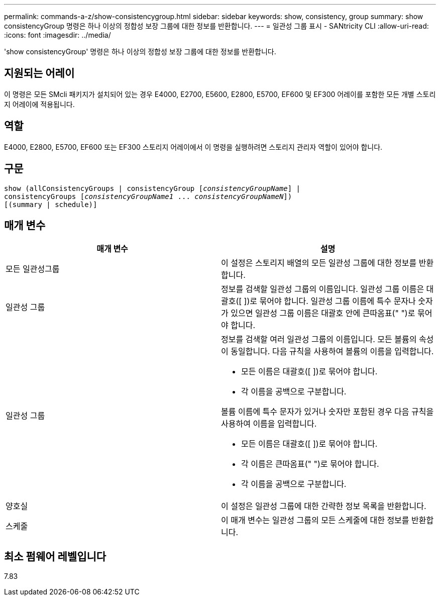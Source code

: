 ---
permalink: commands-a-z/show-consistencygroup.html 
sidebar: sidebar 
keywords: show, consistency, group 
summary: show consistencyGroup 명령은 하나 이상의 정합성 보장 그룹에 대한 정보를 반환합니다. 
---
= 일관성 그룹 표시 - SANtricity CLI
:allow-uri-read: 
:icons: font
:imagesdir: ../media/


[role="lead"]
'show consistencyGroup' 명령은 하나 이상의 정합성 보장 그룹에 대한 정보를 반환합니다.



== 지원되는 어레이

이 명령은 모든 SMcli 패키지가 설치되어 있는 경우 E4000, E2700, E5600, E2800, E5700, EF600 및 EF300 어레이를 포함한 모든 개별 스토리지 어레이에 적용됩니다.



== 역할

E4000, E2800, E5700, EF600 또는 EF300 스토리지 어레이에서 이 명령을 실행하려면 스토리지 관리자 역할이 있어야 합니다.



== 구문

[source, cli, subs="+macros"]
----
show (allConsistencyGroups | consistencyGroup pass:quotes[[_consistencyGroupName_]] |
consistencyGroups pass:quotes[[_consistencyGroupName1_ ... _consistencyGroupNameN_]])
[(summary | schedule)]
----


== 매개 변수

[cols="2*"]
|===
| 매개 변수 | 설명 


 a| 
모든 일관성그룹
 a| 
이 설정은 스토리지 배열의 모든 일관성 그룹에 대한 정보를 반환합니다.



 a| 
일관성 그룹
 a| 
정보를 검색할 일관성 그룹의 이름입니다. 일관성 그룹 이름은 대괄호([ ])로 묶어야 합니다. 일관성 그룹 이름에 특수 문자나 숫자가 있으면 일관성 그룹 이름은 대괄호 안에 큰따옴표(" ")로 묶어야 합니다.



 a| 
일관성 그룹
 a| 
정보를 검색할 여러 일관성 그룹의 이름입니다. 모든 볼륨의 속성이 동일합니다. 다음 규칙을 사용하여 볼륨의 이름을 입력합니다.

* 모든 이름은 대괄호([ ])로 묶어야 합니다.
* 각 이름을 공백으로 구분합니다.


볼륨 이름에 특수 문자가 있거나 숫자만 포함된 경우 다음 규칙을 사용하여 이름을 입력합니다.

* 모든 이름은 대괄호([ ])로 묶어야 합니다.
* 각 이름은 큰따옴표(" ")로 묶어야 합니다.
* 각 이름을 공백으로 구분합니다.




 a| 
양호실
 a| 
이 설정은 일관성 그룹에 대한 간략한 정보 목록을 반환합니다.



 a| 
스케줄
 a| 
이 매개 변수는 일관성 그룹의 모든 스케줄에 대한 정보를 반환합니다.

|===


== 최소 펌웨어 레벨입니다

7.83
